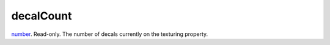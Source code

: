 decalCount
====================================================================================================

`number`_. Read-only. The number of decals currently on the texturing property.

.. _`number`: ../../../lua/type/number.html
